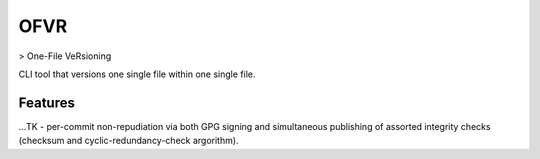 OFVR
----

> One-File VeRsioning


CLI tool that versions one single file within one single file.


Features
^^^^^^^^

...TK - per-commit non-repudiation via both GPG signing and simultaneous publishing of assorted integrity checks (checksum and cyclic-redundancy-check argorithm).
